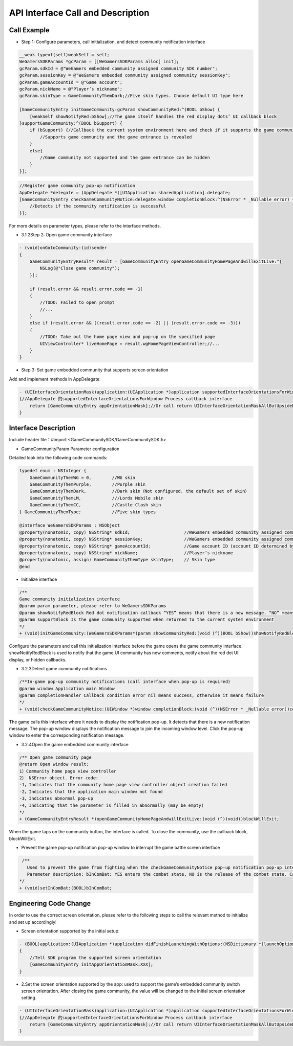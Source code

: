 =======================
API Interface Call and Description
=======================

Call Example
================

- Step 1: Configure parameters, call initialization, and detect community notification interface 

.. code-block:: c

    __weak typeof(self)weakSelf = self;  
    WeGamersSDKParams *gcParam = [[WeGamersSDKParams alloc] init];
    gcParam.sdkId = @"WeGamers embedded community assigned community SDK number";
    gcParam.sessionKey = @"WeGamers embedded community assigned community sessionKey";
    gcParam.gameAccountId = @"Game account";
    gcParam.nickName = @"Player’s nickname";
    gcParam.skinType = GameCommunityThemDark;//Five skin types. Choose default UI type here

    [GameCommunityEntry initGameCommunity:gcParam showCommunityRed:^(BOOL bShow) {
        [weakSelf showNotifyRed:bShow];//The game itself handles the red display dots’ UI callback block
    }supportGameCommunity:^(BOOL bSupport) {
        if (bSupport) {//Callback the current system environment here and check if it supports the game community function
            //Supports game community and the game entrance is revealed
        }
        else{
            //Game community not supported and the game entrance can be hidden
        }
    }];

.. code-block:: c

    //Register game community pop-up notification
    AppDelegate *delegate = (AppDelegate *)[UIApplication sharedApplication].delegate; 
    [GameCommunityEntry checkGameCommunityNotice:delegate.window completionBlock:^(NSError * _Nullable error) {
        //Detects if the community notification is successful
    }];

For more details on parameter types, please refer to the interface methods.

- 3.1.2Step 2: Open game community interface

.. code-block:: c

    - (void)onGotoCommunity:(id)sender
    {
        GameCommunityEntryResult* result = [GameCommunityEntry openGameCommunityHomePageAndwillExitLive:^{
            NSLog(@"Close game community");
        }];

        if (result.error && result.error.code == -1)
        {
            //TODO: Failed to open prompt
            //...
        } 
        else if (result.error && ((result.error.code == -2) || (result.error.code == -3)))
        {
            //TODO: Take out the home page view and pop-up on the specified page 
            UIViewController* liveHomePage = result.wgHomePageViewController;//... 
        }
    }

- Step 3: Set game embedded community that supports screen orientation

Add and implement methods in AppDelegate:

.. code-block:: c

    - (UIInterfaceOrientationMask)application:(UIApplication *)application supportedInterfaceOrientationsForWindow:(UIWindow *)window
    {//AppDelegate 的supportedInterfaceOrientationsForWindow Process callback interface
        return [GameCommunityEntry appOrientationMask];//Or call return UIInterfaceOrientationMaskAllButUpsideDown; call UIInterfaceOrientationMaskAllButUpsideDown game's own interface needs to handle its own horizontal and vertical screen state
    }


Interface Description
========================

Include header file：#import <GameCommunitySDK/GameCommunitySDK.h>

- GameCommunityParam Parameter configuration

Detailed look into the following code commands:

.. code-block:: c

    typedef enum : NSInteger {
        GameCommunityThemWG = 0,        //WG skin
        GameCommunityThemPurple,        //Purple skin
        GameCommunityThemDark,          //Dark skin（Not configured, the default set of skin）
        GameCommunityThemLM,            ///Lords Mobile skin
        GameCommunityThemCC,            //Castle Clash skin
    } GameCommunityThemType;            //Five skin types

    @interface WeGamersSDKParams : NSObject
    @property(nonatomic, copy) NSString* sdkId;                     //WeGamers embedded community assigned community SDK number ID
    @property(nonatomic, copy) NSString* sessionKey;                //WeGamers embedded community assigned community sessionKey
    @property(nonatomic, copy) NSString* gameAccountId;             //Game account ID (account ID determined by the game itself)
    @property(nonatomic, copy) NSString* nickName;                  //Player’s nickname
    @property(nonatomic, assign) GameCommunityThemType skinType;    // Skin type
    @end

- Initialize interface

.. code-block:: c

    /**
    Game community initialization interface
    @param param parameter, please refer to WeGamersSDKParams
    @param showNotifyRedBlock Red dot notification callback “YES” means that there is a new message. “NO” means clear red dot display
    @param supportBlock Is the game community supported when returned to the current system environment
    */
    + (void)initGameCommunity:(WeGamersSDKParams*)param showCommunityRed:(void (^)(BOOL bShow))showNotifyRedBlock supportGameCommunity:(void (^)(BOOL bSupport))supportBlock;

Configure the parameters and call this initialization interface before the game opens the game community interface. showNotifyRedBlock is used to notify that the game UI community has new comments, notify about the red dot UI display, or hidden callbacks. 

- 3.2.3Detect game community notifications

.. code-block:: c

   /**In-game pop-up community notifications (call interface when pop-up is required)
   @param window Application main Window
   @param completionHandler Callback condition error nil means success, otherwise it means failure
   */
   + (void)checkGameCommunityNotice:(UIWindow *)window completionBlock:(void (^)(NSError * _Nullable error))completionHandler;

The game calls this interface where it needs to display the notification pop-up. It detects that there is a new notification message. The pop-up window displays the notification message to join the incoming window level. Click the pop-up window to enter the corresponding notification message.

- 3.2.4Open the game embedded community interface

.. code-block:: c

  /** Open game community page
  @return Open window result:
  1）Community home page view controller
  2） NSError object. Error code:
  -1，Indicates that the community home page view controller object creation failed
  -2，Indicates that the application main window not found
  -3，Indicates abnormal pop-up
  -4，Indicating that the parameter is filled in abnormally (may be empty)
  */
  + (GameCommunityEntryResult *)openGameCommunityHomePageAndwillExitLive:(void (^)(void))blockWillExit;

When the game taps on the community button, the interface is called. To close the community, use the callback block, blockWillExit.

- Prevent the game pop-up notification pop-up window to interrupt the game battle screen interface

.. code-block:: c

  /**
    Used to prevent the game from fighting when the checkGameCommunityNotice pop-up notification pop-up interrupts the game battle screen, the game manufacturer can call this interface when the game player interface is re-entered to prevent the notification window from interrupting the battle.Recalling the checkGameCommunityNotice battle state will clear
    Parameter description: bInComBat: YES enters the combat state, NO is the release of the combat state. Calling checkGameCommunityNotice again will automatically set NO.
 */
 + (void)setInComBat:(BOOL)bInComBat;

Engineering Code Change
=========================

In order to use the correct screen orientation, please refer to the following steps to call the relevant method to initialize and set up accordingly!

- Screen orientation supported by the initial setup: 

.. code-block:: c

    - (BOOL)application:(UIApplication *)application didFinishLaunchingWithOptions:(NSDictionary *)launchOptions
    {
        //Tell SDK program the supported screen orientation
        [GameCommunityEntry initAppOrientationMask:XXX];
    }

- 2.Set the screen orientation supported by the app: used to support the game’s embedded community switch screen orientation. After closing the game community, the value will be changed to the initial screen orientation setting.

.. code-block:: c

    - (UIInterfaceOrientationMask)application:(UIApplication *)application supportedInterfaceOrientationsForWindow:(UIWindow *)window
    {//AppDelegate 的supportedInterfaceOrientationsForWindow Process callback interface
        return [GameCommunityEntry appOrientationMask];//Or call return UIInterfaceOrientationMaskAllButUpsideDown; call UIInterfaceOrientationMaskAllButUpsideDown game's own interface needs to handle its own horizontal and vertical screen state
    }
  





